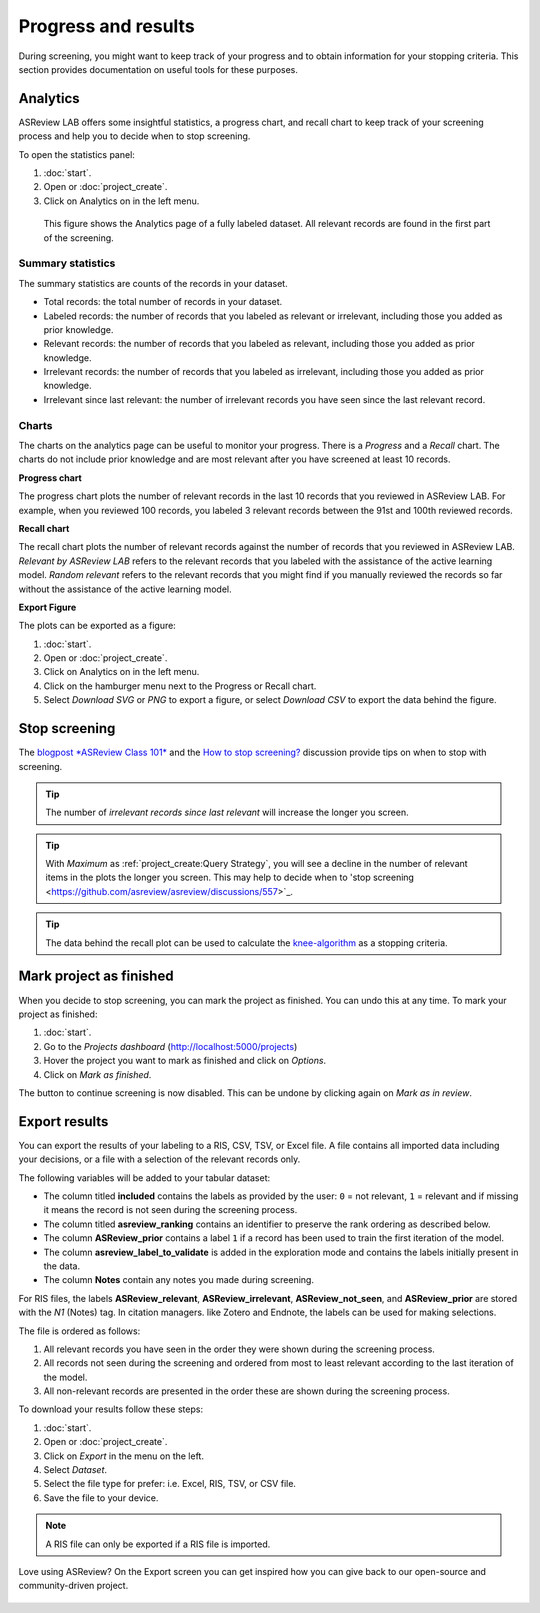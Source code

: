 Progress and results
====================

During screening, you might want to keep track of your progress and to obtain
information for your stopping criteria. This section provides documentation on
useful tools for these purposes.

Analytics
---------

ASReview LAB offers some insightful statistics, a progress chart, and recall
chart to keep track of your screening process and help you to decide when to
stop screening.

To open
the statistics panel:

1. :doc:`start`.
2. Open or :doc:`project_create`.
3. Click on Analytics on in the left menu.


.. figure:: ../images/project_analytics.png
   :alt: ASReview LAB progress analytics for fully labeled

   This figure shows the Analytics page of a fully labeled dataset. All
   relevant records are found in the first part of the screening.


Summary statistics
~~~~~~~~~~~~~~~~~~

The summary statistics are counts of the records in your dataset.

- Total records: the total number of records in your dataset.
- Labeled records: the number of records that you labeled as relevant or irrelevant, including those you added as prior knowledge.
- Relevant records: the number of records that you labeled as relevant, including those you added as prior knowledge.
- Irrelevant records: the number of records that you labeled as irrelevant, including those you added as prior knowledge.
- Irrelevant since last relevant: the number of irrelevant records you have seen since the last relevant record.


Charts
~~~~~~

The charts on the analytics page can be useful to monitor your progress. There
is a *Progress* and a *Recall* chart. The charts do not include prior
knowledge and are most relevant after you have screened at least 10 records.


**Progress chart**

The progress chart plots the number of relevant records in the last 10 records
that you reviewed in ASReview LAB. For example, when you reviewed 100 records,
you labeled 3 relevant records between the 91st and 100th reviewed records.

**Recall chart**

The recall chart plots the number of relevant records against the number of
records that you reviewed in ASReview LAB. *Relevant by ASReview LAB* refers to
the relevant records that you labeled with the assistance of the active
learning model. *Random relevant* refers to the relevant records that you might
find if you manually reviewed the records so far without the assistance of the
active learning model.

**Export Figure**

The plots can be exported as a figure:

1. :doc:`start`.
2. Open or :doc:`project_create`.
3. Click on Analytics on in the left menu.
4. Click on the hamburger menu next to the Progress or Recall chart.
5. Select *Download SVG* or *PNG* to export a figure, or select *Download CSV* to export the data behind the figure.


Stop screening
--------------

The `blogpost
*ASReview Class 101* <https://asreview.ai/blog/asreview-class-101/>`_ and the
`How to stop screening?
<https://github.com/asreview/asreview/discussions/557>`_ discussion provide
tips on when to stop with screening.

.. tip::

  The number of *irrelevant records since last relevant* will increase the longer you screen.

.. tip::

  With *Maximum* as :ref:`project_create:Query Strategy`, you will
  see a decline in the number of relevant items in the plots the longer you screen. This may
  help to decide when to 'stop screening <https://github.com/asreview/asreview/discussions/557>`_.

.. tip::

  The data behind the recall plot can be used to calculate the `knee-algorithm <https://github.com/asreview/asreview/discussions/1115>`_ as a stopping criteria.


Mark project as finished
------------------------

When you decide to stop screening, you can mark the project as finished. You
can undo this at any time. To mark your project as finished:

1. :doc:`start`.
2. Go to the *Projects dashboard* (http://localhost:5000/projects)
3. Hover the project you want to mark as finished and click on *Options*.
4. Click on *Mark as finished*.

The button to continue screening is now disabled. This can be undone by
clicking again on *Mark as in review*.


Export results
--------------

You can export the results of your labeling to a RIS, CSV, TSV, or Excel file.
A file contains all imported data including your decisions, or a file with a
selection of the relevant records only.

The following variables will be added to your tabular dataset:

- The column titled **included** contains the labels as provided by the user:
  ``0`` = not relevant, ``1`` = relevant and if missing it means the record is
  not seen during the screening process.
- The column titled **asreview_ranking** contains an identifier to
  preserve the rank ordering as described below.
- The column **ASReview_prior** contains a label ``1`` if a record has been used
  to train the first iteration of the model.
- The column **asreview_label_to_validate** is added in the exploration mode and
  contains the labels initially present in the data.
- The column **Notes** contain any notes you made during screening.

For RIS files, the
labels **ASReview_relevant**, **ASReview_irrelevant**, **ASReview_not_seen**,
and **ASReview_prior** are stored with the `N1` (Notes) tag. In citation
managers. like Zotero and Endnote, the labels can be used for making
selections.

The file is ordered as follows:

1. All relevant records you have seen in the order they were shown during the screening process.
2. All records not seen during the screening and ordered from most to least relevant according to the last iteration of the model.
3. All non-relevant records are presented in the order these are shown during the screening process.


To download your results follow these steps:

1. :doc:`start`.
2. Open or :doc:`project_create`.
3. Click on *Export* in the menu on the left.
4. Select *Dataset*.
5. Select the file type for prefer: i.e. Excel, RIS, TSV, or CSV file.
6. Save the file to your device.

.. figure:: ../images/project_export_dataset.png
   :alt: ASReview LAB dataset download

.. note::

    A RIS file can only be exported if a RIS file is imported.


Love using ASReview? On the Export screen you can get inspired how you can
give back to our open-source and community-driven project.

.. figure:: ../images/export_screen.png
   :alt: ASReview LAB Export screen
